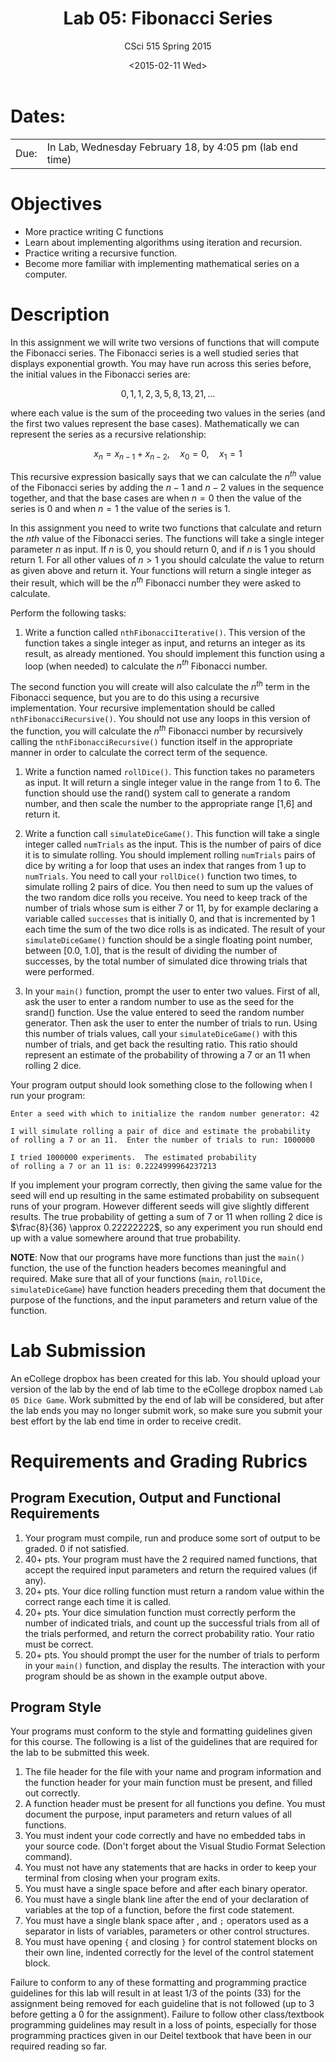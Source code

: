 #+TITLE:     Lab 05: Fibonacci Series
#+AUTHOR:    CSci 515 Spring 2015
#+EMAIL:     derek@harter.pro
#+DATE:      <2015-02-11 Wed>
#+DESCRIPTION: Lab 05
#+OPTIONS:   H:4 num:nil toc:nil
#+OPTIONS:   TeX:t LaTeX:t skip:nil d:nil todo:nil pri:nil tags:not-in-toc
#+LATEX_HEADER: \usepackage{minted}
#+LaTeX_HEADER: \usemintedstyle{default}

* Dates:
| Due: | In Lab, Wednesday February 18, by 4:05 pm (lab end time) |

* Objectives
- More practice writing C functions
- Learn about implementing algorithms using iteration and recursion.
- Practice writing a recursive function.
- Become more familiar with implementing mathematical series on a computer.

* Description
In this assignment we will write two versions of functions that will
compute the Fibonacci series.  The Fibonacci series is a well studied
series that displays exponential growth.  You may have run across this
series before, the initial values in the Fibonacci series are:

$$
0, 1, 1, 2, 3, 5, 8, 13, 21, ...
$$

where each value is the sum of the proceeding two values in the series
(and the first two values represent the base cases).  Mathematically
we can represent the series as a recursive relationship:

$$
x_n = x_{n-1} + x_{n-2}, \quad x_0 = 0, \quad x_1 = 1
$$

This recursive expression basically says that we can calculate the
$n^{th}$ value of the Fibonacci series by adding the $n-1$ and $n-2$
values in the sequence together, and that the base cases are when $n=0$
then the value of the series is $0$ and when $n=1$ the value of the
series is $1$.

In this assignment you need to write two functions that calculate
and return the $nth$ value of the Fibonacci series.  The functions
will take a single integer parameter $n$ as input.  If $n$ is 0, you
should return 0, and if $n$ is 1 you should return 1.  For all other
values of $n>1$ you should calculate the value to return as given
above and return it.  Your functions will return a single integer
as their result, which will be the $n^{th}$ Fibonacci number they
were asked to calculate.

Perform the following tasks:

1. Write a function called ~nthFibonacciIterative()~.  This version of
   the function takes a single integer as input, and returns an
   integer as its result, as already mentioned.  You should implement
   this function using a loop (when needed) to calculate the $n^{th}$
   Fibonacci number.

The second function you will create will also calculate the $n^{th}$
term in the Fibonacci sequence, but you are to do this using a
recursive implementation.  Your recursive implementation should be
called ~nthFibonacciRecursive()~.  You should not use any loops in
this version of the function, you will calculate the $n^{th}$
Fibonacci number by recursively calling the ~nthFibonacciRecursive()~
function itself in the appropriate manner in order to calculate the
correct term of the sequence.




1. Write a function named ~rollDice()~.  This function takes no
   parameters as input.  It will return a single integer value in the
   range from 1 to 6.  The function should use the rand()
   system call to generate a random number, and then scale the
   number to the appropriate range [1,6] and return it.

2. Write a function call ~simulateDiceGame()~.  This function will
   take a single integer called ~numTrials~ as the input.  This is the
   number of pairs of dice it is to simulate rolling.  You should
   implement rolling ~numTrials~ pairs of dice by writing a for loop
   that uses an index that ranges from 1 up to ~numTrials~.  You need
   to call your ~rollDice()~ function two times, to simulate rolling 2
   pairs of dice.  You then need to sum up the values of the two
   random dice rolls you receive.  You need to keep track of the
   number of trials whose sum is either 7 or 11, by for example
   declaring a variable called ~successes~ that is initially 0, and
   that is incremented by 1 each time the sum of the two dice rolls is
   as indicated.  The result of your ~simulateDiceGame()~ function should
   be a single floating point number, between [0.0, 1.0], that is the
   result of dividing the number of successes, by the total number of
   simulated dice throwing trials that were performed.

3. In your ~main()~ function, prompt the user to enter two values.
   First of all, ask the user to enter a random number to use as the
   seed for the srand() function.  Use the value entered to seed the
   random number generator.  Then ask the user to enter the number of
   trials to run. Using this number of trials values, call your
   ~simulateDiceGame()~ with this number of trials, and get back the
   resulting ratio.  This ratio should represent an estimate of the
   probability of throwing a 7 or an 11 when rolling 2 dice.

Your program output should look something close to the following when I
run your program:

#+begin_example
Enter a seed with which to initialize the random number generator: 42

I will simulate rolling a pair of dice and estimate the probability
of rolling a 7 or an 11.  Enter the number of trials to run: 1000000

I tried 1000000 experiments.  The estimated probability
of rolling a 7 or an 11 is: 0.2224999964237213
#+end_example

If you implement your program correctly, then giving the same value
for the seed will end up resulting in the same estimated probability
on subsequent runs of your program.  However different seeds will give
slightly different results.  The true probability of getting a sum of
7 or 11 when rolling 2 dice is $\frac{8}{36} \approx 0.22222222$, so
any experiment you run should end up with a value somewhere around
that true probability.

*NOTE*: Now that our programs have more functions than just the
~main()~ function, the use of the function headers becomes meaningful
and required.  Make sure that all of your functions (~main~,
~rollDice~, ~simulateDiceGame~) have function headers preceding them
that document the purpose of the functions, and the input parameters
and return value of the function.

* Lab Submission

An eCollege dropbox has been created for this lab.  You should
upload your version of the lab by the end of lab time to the eCollege
dropbox named ~Lab 05 Dice Game~.  Work submitted by the end
of lab will be considered, but after the lab ends you may no longer
submit work, so make sure you submit your best effort by the lab end
time in order to receive credit.

* Requirements and Grading Rubrics

** Program Execution, Output and Functional Requirements

1. Your program must compile, run and produce some sort of output to be
  graded. 0 if not satisfied.
1. 40+ pts.  Your program must have the 2 required named functions,
   that accept the required input parameters and return the required
   values (if any).
1. 20+ pts. Your dice rolling function must return a random value within the
   correct range each time it is called.
1. 20+ pts. Your dice simulation function must correctly perform the number of indicated
   trials, and count up the successful trials from all of the trials performed,
   and return the correct probability ratio.  Your ratio must be correct.
1. 20+ pts. You should prompt the user for the number of trials to
   perform in your ~main()~ function, and display the results.  The
   interaction with your program should be as shown in the example
   output above.


** Program Style

Your programs must conform to the style and formatting guidelines given for this course.
The following is a list of the guidelines that are required for the lab to be submitted
this week.

1. The file header for the file with your name and program information
  and the function header for your main function must be present, and
  filled out correctly.
1. A function header must be present for all functions you define.
  You must document the purpose, input parameters and return values
  of all functions.
1. You must indent your code correctly and have no embedded tabs in
  your source code. (Don't forget about the Visual Studio Format
  Selection command).
1. You must not have any statements that are hacks in order to keep
  your terminal from closing when your program exits.
1. You must have a single space before and after each binary operator.
1. You must have a single blank line after the end of your declaration
  of variables at the top of a function, before the first code
  statement.
1. You must have a single blank space after , and ~;~ operators used as a
  separator in lists of variables, parameters or other control
  structures.
1. You must have opening ~{~ and closing ~}~ for control statement blocks
  on their own line, indented correctly for the level of the control
  statement block.

Failure to conform to any of these formatting and programming practice
guidelines for this lab will result in at least 1/3 of the points (33)
for the assignment being removed for each guideline that is not
followed (up to 3 before getting a 0 for the assignment). Failure to
follow other class/textbook programming guidelines may result in a
loss of points, especially for those programming practices given in
our Deitel textbook that have been in our required reading so far.

